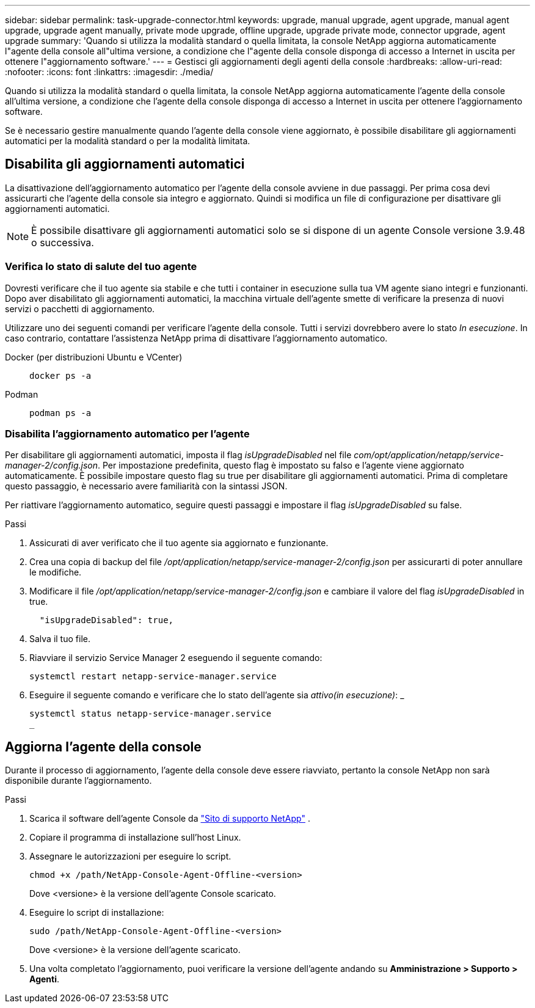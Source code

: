 ---
sidebar: sidebar 
permalink: task-upgrade-connector.html 
keywords: upgrade, manual upgrade, agent upgrade, manual agent upgrade, upgrade agent manually, private mode upgrade, offline upgrade, upgrade private mode, connector upgrade, agent upgrade 
summary: 'Quando si utilizza la modalità standard o quella limitata, la console NetApp aggiorna automaticamente l"agente della console all"ultima versione, a condizione che l"agente della console disponga di accesso a Internet in uscita per ottenere l"aggiornamento software.' 
---
= Gestisci gli aggiornamenti degli agenti della console
:hardbreaks:
:allow-uri-read: 
:nofooter: 
:icons: font
:linkattrs: 
:imagesdir: ./media/


[role="lead"]
Quando si utilizza la modalità standard o quella limitata, la console NetApp aggiorna automaticamente l'agente della console all'ultima versione, a condizione che l'agente della console disponga di accesso a Internet in uscita per ottenere l'aggiornamento software.

Se è necessario gestire manualmente quando l'agente della console viene aggiornato, è possibile disabilitare gli aggiornamenti automatici per la modalità standard o per la modalità limitata.



== Disabilita gli aggiornamenti automatici

La disattivazione dell'aggiornamento automatico per l'agente della console avviene in due passaggi.  Per prima cosa devi assicurarti che l'agente della console sia integro e aggiornato.  Quindi si modifica un file di configurazione per disattivare gli aggiornamenti automatici.


NOTE: È possibile disattivare gli aggiornamenti automatici solo se si dispone di un agente Console versione 3.9.48 o successiva.



=== Verifica lo stato di salute del tuo agente

Dovresti verificare che il tuo agente sia stabile e che tutti i container in esecuzione sulla tua VM agente siano integri e funzionanti.  Dopo aver disabilitato gli aggiornamenti automatici, la macchina virtuale dell'agente smette di verificare la presenza di nuovi servizi o pacchetti di aggiornamento.

Utilizzare uno dei seguenti comandi per verificare l'agente della console.  Tutti i servizi dovrebbero avere lo stato _In esecuzione_.  In caso contrario, contattare l'assistenza NetApp prima di disattivare l'aggiornamento automatico.

Docker (per distribuzioni Ubuntu e VCenter)::
+
--
[source, cli]
----
docker ps -a
----
--
Podman::
+
--
[source, cli]
----
podman ps -a
----
--




=== Disabilita l'aggiornamento automatico per l'agente

Per disabilitare gli aggiornamenti automatici, imposta il flag _isUpgradeDisabled_ nel file _com/opt/application/netapp/service-manager-2/config.json_.  Per impostazione predefinita, questo flag è impostato su falso e l'agente viene aggiornato automaticamente.  È possibile impostare questo flag su true per disabilitare gli aggiornamenti automatici.  Prima di completare questo passaggio, è necessario avere familiarità con la sintassi JSON.

Per riattivare l'aggiornamento automatico, seguire questi passaggi e impostare il flag _isUpgradeDisabled_ su false.

.Passi
. Assicurati di aver verificato che il tuo agente sia aggiornato e funzionante.
. Crea una copia di backup del file _/opt/application/netapp/service-manager-2/config.json_ per assicurarti di poter annullare le modifiche.
. Modificare il file _/opt/application/netapp/service-manager-2/config.json_ e cambiare il valore del flag _isUpgradeDisabled_ in true.
+
[source, json]
----
  "isUpgradeDisabled": true,
----
. Salva il tuo file.
. Riavviare il servizio Service Manager 2 eseguendo il seguente comando:
+
[source, cli]
----
systemctl restart netapp-service-manager.service
----
. Eseguire il seguente comando e verificare che lo stato dell'agente sia _attivo(in esecuzione)_: _
+
[source, cli]
----
systemctl status netapp-service-manager.service
_
----




== Aggiorna l'agente della console

Durante il processo di aggiornamento, l'agente della console deve essere riavviato, pertanto la console NetApp non sarà disponibile durante l'aggiornamento.

.Passi
. Scarica il software dell'agente Console da https://mysupport.netapp.com/site/products/all/details/cloud-manager/downloads-tab["Sito di supporto NetApp"^] .
. Copiare il programma di installazione sull'host Linux.
. Assegnare le autorizzazioni per eseguire lo script.
+
[source, cli]
----
chmod +x /path/NetApp-Console-Agent-Offline-<version>
----
+
Dove <versione> è la versione dell'agente Console scaricato.

. Eseguire lo script di installazione:
+
[source, cli]
----
sudo /path/NetApp-Console-Agent-Offline-<version>
----
+
Dove <versione> è la versione dell'agente scaricato.

. Una volta completato l'aggiornamento, puoi verificare la versione dell'agente andando su *Amministrazione > Supporto > Agenti*.

